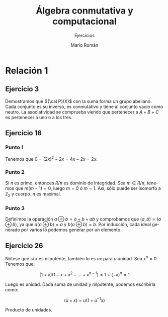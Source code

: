 #+TITLE: Álgebra conmutativa y computacional
#+SUBTITLE: Ejercicios
#+AUTHOR: Mario Román
#+OPTIONS:
#+LANGUAGE: es

#+LaTeX: \setcounter{secnumdepth}{0}
#+latex_header: \usepackage{amsmath}
#+latex_header: \usepackage{amsthm}
#+latex_header: \usepackage{tikz-cd}
#+latex_header: \newtheorem{theorem}{Teorema}
#+latex_header: \newtheorem{fact}{Proposición}
#+latex_header: \newtheorem{definition}{Definición}
#+latex_header: \newtheorem{proofs}{Demostración}
#+latex_header: \setlength{\parindent}{0pt}

* Relación 1
** Ejercicio 3
Demostramos que ${\cal P}(X)$ con la suma forma un grupo abeliano. Cada conjunto es su
inverso, es conmutativo y tiene al conjunto vacío como neutro. La asociatividad
se comprueba viendo que pertenecer a $A+B+C$ es pertenecer a uno o a los tres.

** Ejercicio 16
*** Punto 1
Tenemos que $0 = (2x)^2 - 2x = 4x - 2x= 2x$.
*** Punto 2
Si $\pi$ es primo, entonces $R/\pi$ es dominio de integridad. Sea $m \in R/\pi$, tenemos que
$m(m-1) = 0$, luego $m=0$ ó $m=1$. Así, sólo puede ser isomorfo a $\mathbb{Z}_2$
y cuerpo. $\pi$ es maximal.
*** Punto 3
Definimos la operación $a \oplus b = a+b+ab$ y comprobamos que $(a,b) = (a \oplus b)$, ya que
$a (a\oplus b) =a$ y $b(a\oplus b) = b$. Por inducción, cada ideal generado por varios lo podemos
generar por un elemento.

** Ejercicio 26
Nótese que si $x$ es nilpotente, también lo es $ux$ para $u$ unidad.
Sea $x^n = 0$. Tenemos que:

\[(1+x)(1-x+x^2-\dots+x^{n-1}) = 1 + (-x)^n = 1\]

Luego es unidad. Dada suma de unidad y nilpotente, podemos escribirla como:

\[(u+x) = u(1+u^{-1}x)\]

Producto de unidades.
